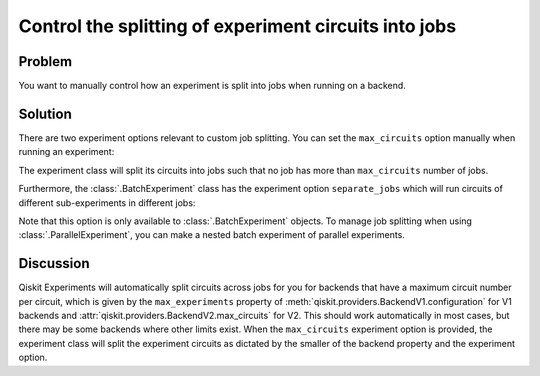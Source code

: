 Control the splitting of experiment circuits into jobs
======================================================

Problem
-------

You want to manually control how an experiment is split into jobs when running on 
a backend.

Solution
--------

There are two experiment options relevant to custom job splitting.
You can set the ``max_circuits`` option manually when running an experiment:

.. jupyter-input::

    exp = Experiment((0,))
    exp.set_experiment_options(max_circuits=100)

The experiment class will split its circuits into jobs such that no job has more than
``max_circuits`` number of jobs.

Furthermore, the :class:`.BatchExperiment` class has the experiment option
``separate_jobs`` which will run circuits of different sub-experiments in different
jobs:

.. jupyter-input::

    batch_exp = BatchExperiment([exp, exp])
    batch_exp.set_experiment_options(separate_jobs=True)

Note that this option is only available to :class:`.BatchExperiment` objects. To manage
job splitting when using :class:`.ParallelExperiment`, you can make a nested batch
experiment of parallel experiments.

Discussion
----------

Qiskit Experiments will automatically split circuits across jobs for you for backends
that have a maximum circuit number per circuit, which is given by the ``max_experiments`` 
property of :meth:`qiskit.providers.BackendV1.configuration` for V1 backends and 
:attr:`qiskit.providers.BackendV2.max_circuits` for V2. This should
work automatically in most cases, but there may be some backends where other limits
exist. When the ``max_circuits`` experiment option is provided, the experiment class
will split the experiment circuits as dictated by the smaller of the backend property
and the experiment option.